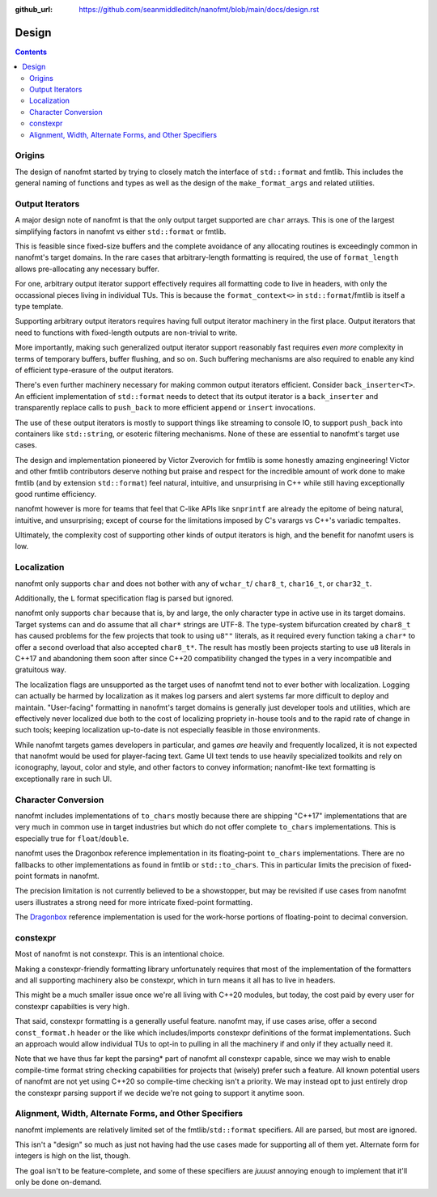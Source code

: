 :github_url: https://github.com/seanmiddleditch/nanofmt/blob/main/docs/design.rst

Design
======

.. contents::

Origins
-------

The design of nanofmt started by trying to closely match the interface of
``std::format`` and fmtlib. This includes the general naming of functions
and types as well as the design of the ``make_format_args`` and related
utilities.

.. _design-output-iterators:

Output Iterators
----------------

A major design note of nanofmt is that the only output target supported
are ``char`` arrays. This is one of the largest simplifying factors in
nanofmt vs either ``std::format`` or fmtlib.

This is feasible since fixed-size buffers and the complete avoidance
of any allocating routines is exceedingly common in nanofmt's target
domains. In the rare cases that arbitrary-length formatting is
required, the use of ``format_length`` allows pre-allocating any
necessary buffer.

For one, arbitrary output iterator support effectively requires all
formatting code to live in headers, with only the occassional pieces
living in individual TUs. This is because the ``format_context<>``
in ``std::format``/fmtlib is itself a type template.

Supporting arbitrary output iterators requires having full output
iterator machinery in the first place. Output iterators that need to
functions with fixed-length outputs are non-trivial to write.

More importantly, making such generalized output iterator support
reasonably fast requires *even more* complexity in terms of temporary
buffers, buffer flushing, and so on. Such buffering mechanisms are
also required to enable any kind of efficient type-erasure of the output
iterators.

There's even further machinery necessary for making common output iterators
efficient. Consider ``back_inserter<T>``. An efficient implementation of
``std::format`` needs to detect that its output iterator is a ``back_inserter``
and transparently replace calls to ``push_back`` to more efficient ``append`` or
``insert`` invocations.

The use of these output iterators is mostly to support things like streaming
to console IO, to support ``push_back`` into containers like ``std::string``, or
esoteric filtering mechanisms. None of these are essential to nanofmt's
target use cases.

The design and implementation pioneered by Victor Zverovich for fmtlib is some
honestly amazing engineering! Victor and other fmtlib contributors deserve
nothing but praise and respect for the incredible amount of work done to make
fmtlib (and by extension ``std::format``) feel natural, intuitive, and
unsurprising in C++ while still having exceptionally good runtime efficiency.

nanofmt however is more for teams that feel that C-like APIs like ``snprintf``
are already the epitome of being natural, intuitive, and unsurprising;
except of course for the limitations imposed by C's varargs vs C++'s
variadic tempaltes.

Ultimately, the complexity cost of supporting other kinds of output iterators
is high, and the benefit for nanofmt users is low.

Localization
------------

nanofmt only supports ``char`` and does not bother with any of ``wchar_t``/
``char8_t``, ``char16_t``, or ``char32_t``.

Additionally, the ``L`` format specification flag is parsed but
ignored.

nanofmt only supports ``char`` because that is, by and large, the only
character type in active use in its target domains. Target systems can and do
assume that all ``char*`` strings are UTF-8. The type-system bifurcation
created by ``char8_t`` has caused problems for the few projects that took to
using ``u8""`` literals, as it required every function taking a ``char*`` to offer
a second overload that also accepted ``char8_t*``. The result has mostly been
projects starting to use ``u8`` literals in C++17 and abandoning them soon
after since C++20 compatibility changed the types in a very incompatible and
gratuitous way.

The localization flags are unsupported as the target uses of nanofmt tend not
to ever bother with localization. Logging can actually be harmed by
localization as it makes log parsers and alert systems far more difficult to
deploy and maintain. "User-facing" formatting in nanofmt's target domains is
generally just developer tools and utilities, which are effectively never
localized due both to the cost of localizing propriety in-house tools and to
the rapid rate of change in such tools; keeping localization up-to-date is
not especially feasible in those environments.

While nanofmt targets games developers in particular, and games *are* heavily
and frequently localized, it is not expected that nanofmt would be used for
player-facing text. Game UI text tends to use heavily specialized toolkits
and rely on iconography, layout, color and style, and other factors to convey
information; nanofmt-like text formatting is exceptionally rare in such UI.

.. _design-char-conv:

Character Conversion
--------------------

nanofmt includes implementations of ``to_chars`` mostly because there are
shipping "C++17" implementations that are very much in common use in target
industries but which do not offer complete ``to_chars`` implementations. This
is especially true for ``float``/``double``.

nanofmt uses the Dragonbox reference implementation in its floating-point
``to_chars`` implementations. There are no fallbacks to other implementations
as found in fmtlib or ``std::to_chars``. This in particular limits the
precision of fixed-point formats in nanofmt.

The precision limitation is not currently believed to be a showstopper, but
may be revisited if use cases from nanofmt users illustrates a strong need
for more intricate fixed-point formatting.

The `Dragonbox`_ reference implementation is used for the work-horse portions
of floating-point to decimal conversion.

constexpr
---------

Most of nanofmt is not constexpr. This is an intentional choice.

Making a constexpr-friendly formatting library unfortunately requires that
most of the implementation of the formatters and all supporting machinery
also be constexpr, which in turn means it all has to live in headers.

This might be a much smaller issue once we're all living with C++20
modules, but today, the cost paid by every user for constexpr capabilties
is very high.

That said, constexpr formatting is a generally useful feature. nanofmt may,
if use cases arise, offer a second ``const_format.h`` header or the like
which includes/imports constexpr definitions of the format implementations.
Such an approach would allow individual TUs to opt-in to pulling in all the
machinery if and only if they actually need it.

Note that we have thus far kept the parsing* part of nanofmt all constexpr
capable, since we may wish to enable compile-time format string checking
capabilities for projects that (wisely) prefer such a feature. All known
potential users of nanofmt are not yet using C++20 so compile-time checking
isn't a priority. We may instead opt to just entirely drop the constexpr
parsing support if we decide we're not going to support it anytime soon.

Alignment, Width, Alternate Forms, and Other Specifiers
-------------------------------------------------------

nanofmt implements are relatively limited set of the fmtlib/``std::format``
specifiers. All are parsed, but most are ignored.

This isn't a "design" so much as just not having had the use cases made
for supporting all of them yet. Alternate form for integers is high on the
list, though.

The goal isn't to be feature-complete, and some of these specifiers are
*juuust* annoying enough to implement that it'll only be done on-demand.

.. _Dragonbox: https://github.com/jk-jeon/dragonbox/

